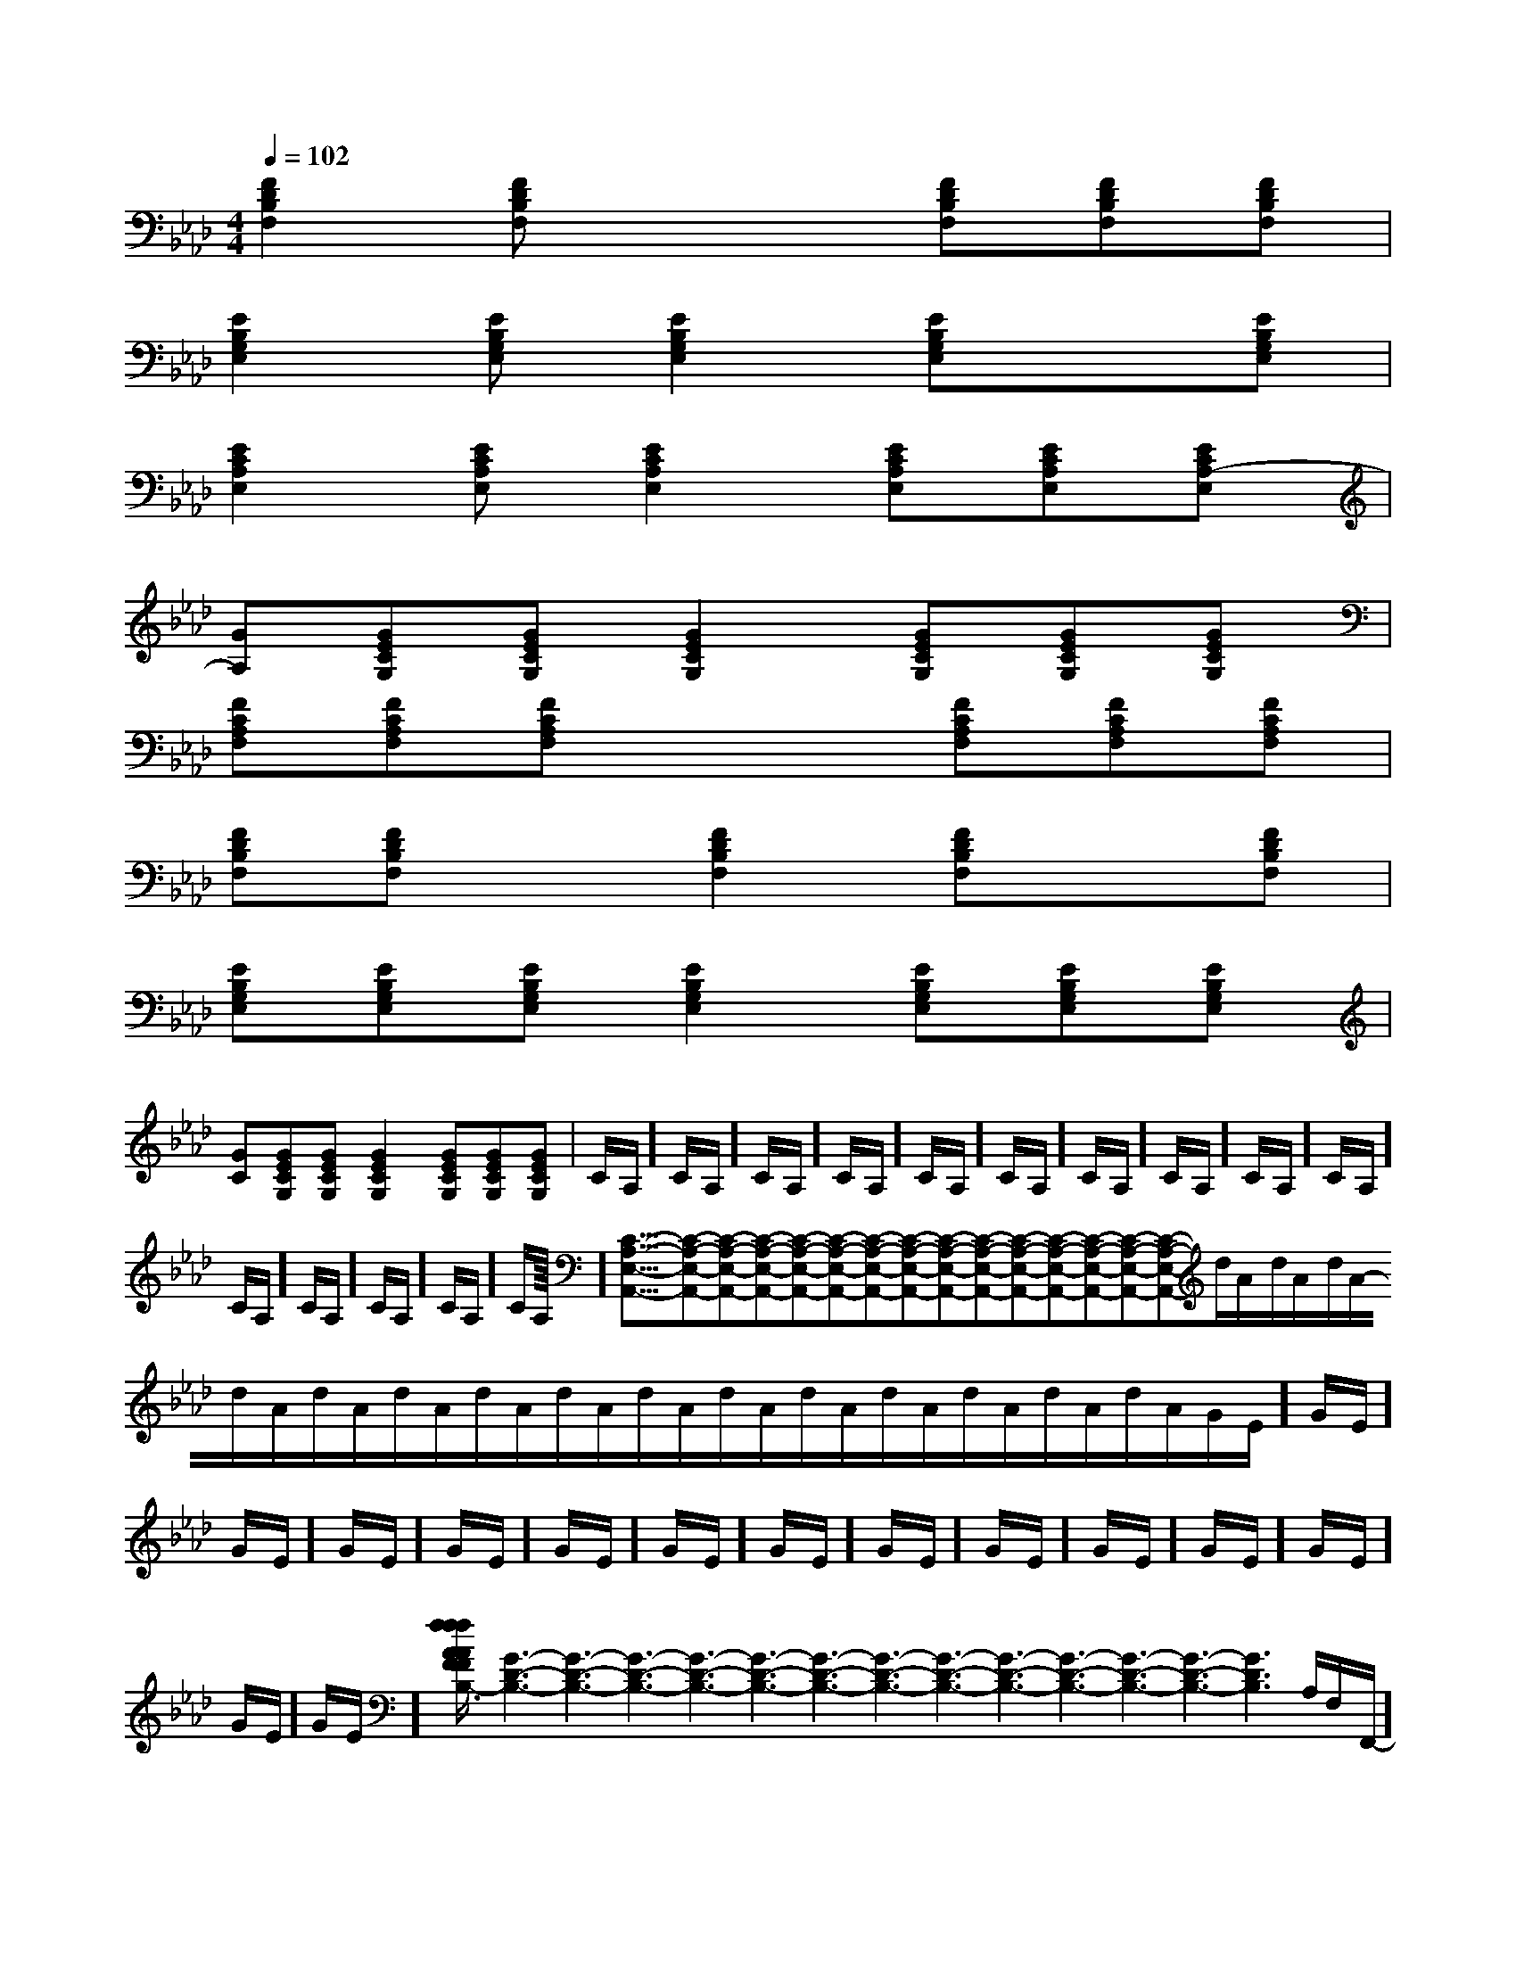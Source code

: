 X:1
T:
M:4/4
L:1/8
Q:1/4=102
K:Ab
%4flats
%%MIDI program 0
%%MIDI program 0
V:1
%%MIDI program 24
[F2D2B,2F,2][FDB,F,]x2[FDB,F,][FDB,F,][FDB,F,]|
[E2B,2G,2E,2][EB,G,E,][E2B,2G,2E,2][EB,G,E,]x[EB,G,E,]|
[E2C2A,2E,2][ECA,E,][E2C2A,2E,2][ECA,E,][ECA,E,][ECA,-E,]|
[GA,][GECG,][GECG,][G2E2C2G,2][GECG,][GECG,][GECG,]|
[FCA,F,][FCA,F,][FCA,F,]x2[FCA,F,][FCA,F,][FCA,F,]|
[FDB,F,][FDB,F,]x[F2D2B,2F,2][FDB,F,]x[FDB,F,]|
[EB,G,E,][EB,G,E,][EB,G,E,][E2B,2G,2E,2][EB,G,E,][EB,G,E,][EB,G,E,]|
[GC][GECG,][GECG,][G2E2C2G,2][GECG,][GECG,][GECG,]|C/2A,/2]C/2A,/2]C/2A,/2]C/2A,/2]C/2A,/2]C/2A,/2]C/2A,/2]C/2A,/2]C/2A,/2]C/2A,/2]C/2A,/2]C/2A,/2]C/2A,/2]C/2A,/2]C/2A,/2]<<<<<<<<<<<<<<<[C-A,-E,-A,,-][C-A,-E,-A,,-][C-A,-E,-A,,-][C-A,-E,-A,,-][C-A,-E,-A,,-][C-A,-E,-A,,-][C-A,-E,-A,,-][C-A,-E,-A,,-][C-A,-E,-A,,-][C-A,-E,-A,,-][C-A,-E,-A,,-][C-A,-E,-A,,-][C-A,-E,-A,,-][C-A,-E,-A,,-][C-A,-E,-A,,-]d/2A/2-d/2A/2-d/2A/2-d/2A/2-d/2A/2-d/2A/2-d/2A/2-d/2A/2-d/2A/2-d/2A/2-d/2A/2-d/2A/2-d/2A/2-d/2A/2-d/2A/2-G/2-E/2]G/2-E/2]G/2-E/2]G/2-E/2]G/2-E/2]G/2-E/2]G/2-E/2]G/2-E/2]G/2-E/2]G/2-E/2]G/2-E/2]G/2-E/2]G/2-E/2]G/2-E/2]G/2-E/2][f/2-A/2-F/2-[f/2-A/2-F/2-[f/2-A/2-F/2-[f/2-A/2-F/2-[f/2-A/2-F/2-[f/2-A/2-F/2-[f/2-A/2-F/2-[f/2-A/2-F/2-[f/2-A/2-F/2-[f/2-A/2-F/2-[f/2-A/2-F/2-[f/2-A/2-F/2-[f/2-A/2-F/2-[f/2-A/2-F/2-[f/2-A/2-F/2-[G3-D3-B,3-][G3-D3-B,3-][G3-D3-B,3-][G3-D3-B,3-][G3-D3-B,3-][G3-D3-B,3-][G3-D3-B,3-][G3-D3-B,3-][G3-D3-B,3-][G3-D3-B,3-][G3-D3-B,3-][G3-D3-B,3-][G3-D3-B,3-][G3-D3-B,3-]A,/2F,/2-F,,/2-]A,/2F,/2-F,,/2-]A,/2F,/2-F,,/2-]A,/2F,/2-F,,/2-]A,/2F,/2-F,,/2-]A,/2F,/2-F,,/2-]A,/2F,/2-F,,/2-]A,/2F,/2-F,,/2-]A,/2F,/2-F,,/2-]A,/2F,/2-F,,/2-]A,/2F,/2-F,,/2-]A,/2F,/2-F,,/2-]A,/2F,/2-F,,/2-]A,/2F,/2-F,,/2-]A,/2F,/2-F,,/2-][c/2G/2E/2G,/2C,/2][c/2G/2E/2G,/2C,/2][c/2G/2E/2G,/2C,/2][c/2G/2E/2G,/2C,/2][c/2G/2E/2G,/2C,/2][c/2G/2E/2G,/2C,/2][c/2G/2E/2G,/2C,/2][c/2G/2E/2G,/2C,/2][c/2G/2E/2G,/2C,/2][c/2G/2E/2G,/2C,/2][c/2G/2E/2G,/2C,/2][c/2G/2E/2G,/2C,/2][c/2G/2E/2G,/2C,/2][c/2G/2E/2G,/2C,/2][c/2G/2E/2G,/2C,/2][g3/2e3/2][g3/2e3/2][g3/2e3/2][g3/2e3/2][g3/2e3/2][g3/2e3/2][g3/2e3/2][g3/2e3/2][g3/2e3/2][g3/2e3/2][g3/2e3/2][g3/2e3/2][g3/2e3/2][g3/2e3/2][g3/2e3/2][C/2A,/2-F,/2-[C/2A,/2-F,/2-[C/2A,/2-F,/2-[C/2A,/2-F,/2-[C/2A,/2-F,/2-[C/2A,/2-F,/2-[C/2A,/2-F,/2-[C/2A,/2-F,/2-[C/2A,/2-F,/2-[C/2A,/2-F,/2-[C/2A,/2-F,/2-[C/2A,/2-F,/2-[C/2A,/2-F,/2-[C/2A,/2-F,/2-[C/2A,/2-F,/2-[D/2C/2-A,/2-][D/2C/2-A,/2-][D/2C/2-A,/2-][D/2C/2-A,/2-][D/2C/2-A,/2-][D/2C/2-A,/2-][D/2C/2-A,/2-][D/2C/2-A,/2-][D/2C/2-A,/2-][D/2C/2-A,/2-][D/2C/2-A,/2-][D/2C/2-A,/2-][D/2C/2-A,/2-][D/2C/2-A,/2-][D/2C/2-A,/2-]3/2=B,,3/2-]3/2=B,,3/2-]3/2=B,,3/2-]3/2=B,,3/2-]3/2=B,,3/2-]3/2=B,,3/2-]3/2=B,,3/2-]3/2=B,,3/2-]3/2=B,,3/2-]3/2=B,,3/2-]3/2=B,,3/2-]3/2=B,,3/2-]3/2=B,,3/2-]3/2=B,,3/2-]3/2=B,,3/2-]^F,/2A,,/2]^F,/2A,,/2]^F,/2A,,/2]^F,/2A,,/2]^F,/2A,,/2]^F,/2A,,/2]^F,/2A,,/2]^F,/2A,,/2]^F,/2A,,/2]^F,/2A,,/2]^F,/2A,,/2]^F,/2A,,/2]^F,/2A,,/2][B,/2-D,/2-G,,/2-][B,/2-D,/2-G,,/2-][B,/2-D,/2-G,,/2-][B,/2-D,/2-G,,/2-][B,/2-D,/2-G,,/2-][B,/2-D,/2-G,,/2-][B,/2-D,/2-G,,/2-][B,/2-D,/2-G,,/2-][B,/2-D,/2-G,,/2-][B,/2-D,/2-G,,/2-][B,/2-D,/2-G,,/2-][B,/2-D,/2-G,,/2-][B,/2-D,/2-G,,/2-][B,/2-D,/2-G,,/2-][B,/2-D,/2-G,,/2-][c3/2-G[c3/2-G[c3/2-G[c3/2-G[c3/2-G[c3/2-G[c3/2-G[c3/2-G[c3/2-G[c3/2-G[c3/2-G[c3/2-G[E3/2C3/2B,[E3/2C3/2B,[E3/2C3/2B,[E3/2C3/2B,[E3/2C3/2B,[E3/2C3/2B,[E3/2C3/2B,[E3/2C3/2B,[E3/2C3/2B,[E3/2C3/2B,[E3/2C3/2B,[E3/2C3/2B,[E3/2C3/2B,[E3/2C3/2B,